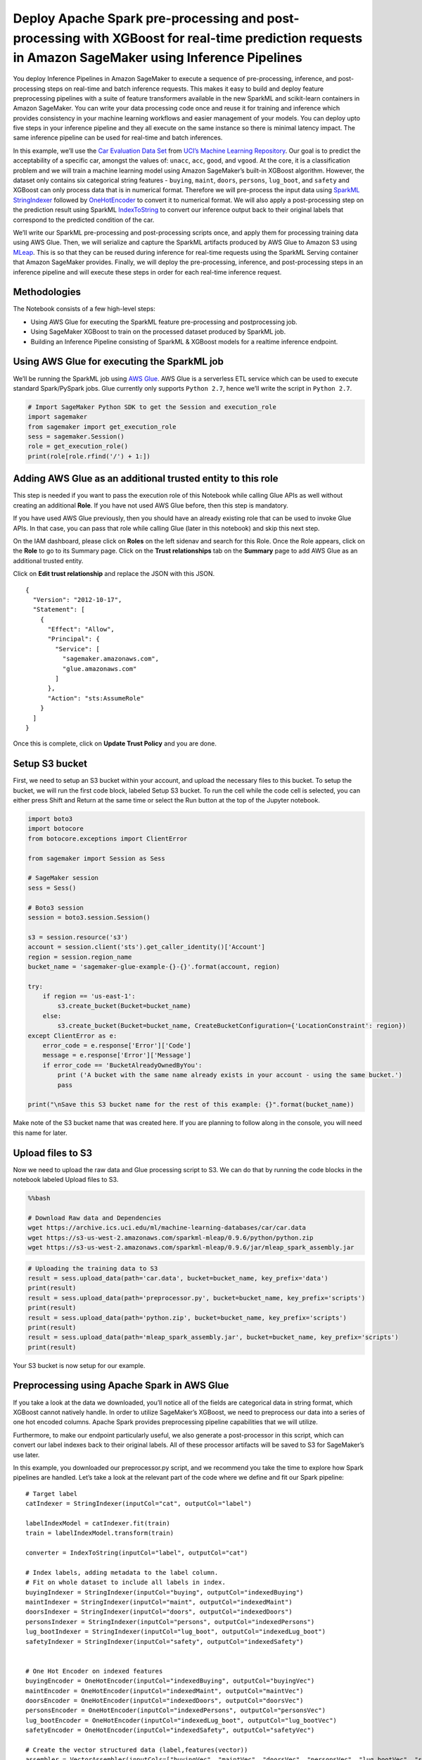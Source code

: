 Deploy Apache Spark pre-processing and post-processing with XGBoost for real-time prediction requests in Amazon SageMaker using Inference Pipelines
===================================================================================================================================================

You deploy Inference Pipelines in Amazon SageMaker to execute a sequence
of pre-processing, inference, and post-processing steps on real-time and
batch inference requests. This makes it easy to build and deploy feature
preprocessing pipelines with a suite of feature transformers available
in the new SparkML and scikit-learn containers in Amazon SageMaker. You
can write your data processing code once and reuse it for training and
inference which provides consistency in your machine learning workflows
and easier management of your models. You can deploy upto five steps in
your inference pipeline and they all execute on the same instance so
there is minimal latency impact. The same inference pipeline can be used
for real-time and batch inferences.

In this example, we’ll use the `Car Evaluation Data
Set <https://archive.ics.uci.edu/ml/datasets/Car+Evaluation>`__ from
`UCI’s Machine Learning
Repository <https://archive.ics.uci.edu/ml/index.php>`__. Our goal is to
predict the acceptability of a specific car, amongst the values of:
``unacc``, ``acc``, ``good``, and ``vgood``. At the core, it is a
classification problem and we will train a machine learning model using
Amazon SageMaker’s built-in XGBoost algorithm. However, the dataset only
contains six categorical string features - ``buying``, ``maint``,
``doors``, ``persons``, ``lug_boot``, and ``safety`` and XGBoost can
only process data that is in numerical format. Therefore we will
pre-process the input data using
`SparkML <https://spark.apache.org/docs/1.2.2/ml-guide.html>`__
`StringIndexer <https://spark.apache.org/docs/latest/ml-features.html#stringindexer>`__
followed by
`OneHotEncoder <https://spark.apache.org/docs/latest/ml-features.html#onehotencoderestimator>`__
to convert it to numerical format. We will also apply a post-processing
step on the prediction result using SparkML
`IndexToString <https://spark.apache.org/docs/latest/ml-features.html#indextostring>`__
to convert our inference output back to their original labels that
correspond to the predicted condition of the car.

We’ll write our SparkML pre-processing and post-processing scripts once,
and apply them for processing training data using AWS Glue. Then, we
will serialize and capture the SparkML artifacts produced by AWS Glue to
Amazon S3 using `MLeap <http://mleap-docs.combust.ml/>`__. This is so
that they can be reused during inference for real-time requests using
the SparkML Serving container that Amazon SageMaker provides. Finally,
we will deploy the pre-processing, inference, and post-processing steps
in an inference pipeline and will execute these steps in order for each
real-time inference request.

Methodologies
-------------

The Notebook consists of a few high-level steps:

-  Using AWS Glue for executing the SparkML feature pre-processing and
   postprocessing job.
-  Using SageMaker XGBoost to train on the processed dataset produced by
   SparkML job.
-  Building an Inference Pipeline consisting of SparkML & XGBoost models
   for a realtime inference endpoint.

Using AWS Glue for executing the SparkML job
--------------------------------------------

We’ll be running the SparkML job using `AWS
Glue <https://aws.amazon.com/glue>`__. AWS Glue is a serverless ETL
service which can be used to execute standard Spark/PySpark jobs. Glue
currently only supports ``Python 2.7``, hence we’ll write the script in
``Python 2.7``.

.. code:: ipython2

    # Import SageMaker Python SDK to get the Session and execution_role
    import sagemaker
    from sagemaker import get_execution_role
    sess = sagemaker.Session()
    role = get_execution_role()
    print(role[role.rfind('/') + 1:])

Adding AWS Glue as an additional trusted entity to this role
------------------------------------------------------------

This step is needed if you want to pass the execution role of this
Notebook while calling Glue APIs as well without creating an additional
**Role**. If you have not used AWS Glue before, then this step is
mandatory.

If you have used AWS Glue previously, then you should have an already
existing role that can be used to invoke Glue APIs. In that case, you
can pass that role while calling Glue (later in this notebook) and skip
this next step.

On the IAM dashboard, please click on **Roles** on the left sidenav and
search for this Role. Once the Role appears, click on the **Role** to go
to its Summary page. Click on the **Trust relationships** tab on the
**Summary** page to add AWS Glue as an additional trusted entity.

Click on **Edit trust relationship** and replace the JSON with this
JSON.

::

   {
     "Version": "2012-10-17",
     "Statement": [
       {
         "Effect": "Allow",
         "Principal": {
           "Service": [
             "sagemaker.amazonaws.com",
             "glue.amazonaws.com"
           ]
         },
         "Action": "sts:AssumeRole"
       }
     ]
   }

Once this is complete, click on **Update Trust Policy** and you are
done.

Setup S3 bucket
---------------

First, we need to setup an S3 bucket within your account, and upload the
necessary files to this bucket. To setup the bucket, we will run the
first code block, labeled Setup S3 bucket. To run the cell while the
code cell is selected, you can either press Shift and Return at the same
time or select the Run button at the top of the Jupyter notebook.

.. code:: ipython2

    import boto3
    import botocore
    from botocore.exceptions import ClientError
    
    from sagemaker import Session as Sess
    
    # SageMaker session
    sess = Sess()
    
    # Boto3 session
    session = boto3.session.Session()
    
    s3 = session.resource('s3')
    account = session.client('sts').get_caller_identity()['Account']
    region = session.region_name
    bucket_name = 'sagemaker-glue-example-{}-{}'.format(account, region)
    
    try:
        if region == 'us-east-1':
            s3.create_bucket(Bucket=bucket_name)
        else:
            s3.create_bucket(Bucket=bucket_name, CreateBucketConfiguration={'LocationConstraint': region})
    except ClientError as e:
        error_code = e.response['Error']['Code']
        message = e.response['Error']['Message']
        if error_code == 'BucketAlreadyOwnedByYou':
            print ('A bucket with the same name already exists in your account - using the same bucket.')
            pass
    
    print("\nSave this S3 bucket name for the rest of this example: {}".format(bucket_name))

Make note of the S3 bucket name that was created here. If you are
planning to follow along in the console, you will need this name for
later.

Upload files to S3
------------------

Now we need to upload the raw data and Glue processing script to S3. We
can do that by running the code blocks in the notebook labeled Upload
files to S3.

.. code:: bash

    %%bash
    
    # Download Raw data and Dependencies
    wget https://archive.ics.uci.edu/ml/machine-learning-databases/car/car.data
    wget https://s3-us-west-2.amazonaws.com/sparkml-mleap/0.9.6/python/python.zip
    wget https://s3-us-west-2.amazonaws.com/sparkml-mleap/0.9.6/jar/mleap_spark_assembly.jar

.. code:: ipython2

    # Uploading the training data to S3
    result = sess.upload_data(path='car.data', bucket=bucket_name, key_prefix='data')
    print(result)
    result = sess.upload_data(path='preprocessor.py', bucket=bucket_name, key_prefix='scripts')
    print(result)
    result = sess.upload_data(path='python.zip', bucket=bucket_name, key_prefix='scripts')
    print(result)
    result = sess.upload_data(path='mleap_spark_assembly.jar', bucket=bucket_name, key_prefix='scripts')
    print(result)

Your S3 bucket is now setup for our example.

Preprocessing using Apache Spark in AWS Glue
--------------------------------------------

If you take a look at the data we downloaded, you’ll notice all of the
fields are categorical data in string format, which XGBoost cannot
natively handle. In order to utilize SageMaker’s XGBoost, we need to
preprocess our data into a series of one hot encoded columns. Apache
Spark provides preprocessing pipeline capabilities that we will utilize.

Furthermore, to make our endpoint particularly useful, we also generate
a post-processor in this script, which can convert our label indexes
back to their original labels. All of these processor artifacts will be
saved to S3 for SageMaker’s use later.

In this example, you downloaded our preprocessor.py script, and we
recommend you take the time to explore how Spark pipelines are handled.
Let’s take a look at the relevant part of the code where we define and
fit our Spark pipeline:

::

       # Target label
       catIndexer = StringIndexer(inputCol="cat", outputCol="label")
       
       labelIndexModel = catIndexer.fit(train)
       train = labelIndexModel.transform(train)
       
       converter = IndexToString(inputCol="label", outputCol="cat")

       # Index labels, adding metadata to the label column.
       # Fit on whole dataset to include all labels in index.
       buyingIndexer = StringIndexer(inputCol="buying", outputCol="indexedBuying")
       maintIndexer = StringIndexer(inputCol="maint", outputCol="indexedMaint")
       doorsIndexer = StringIndexer(inputCol="doors", outputCol="indexedDoors")
       personsIndexer = StringIndexer(inputCol="persons", outputCol="indexedPersons")
       lug_bootIndexer = StringIndexer(inputCol="lug_boot", outputCol="indexedLug_boot")
       safetyIndexer = StringIndexer(inputCol="safety", outputCol="indexedSafety")
       

       # One Hot Encoder on indexed features
       buyingEncoder = OneHotEncoder(inputCol="indexedBuying", outputCol="buyingVec")
       maintEncoder = OneHotEncoder(inputCol="indexedMaint", outputCol="maintVec")
       doorsEncoder = OneHotEncoder(inputCol="indexedDoors", outputCol="doorsVec")
       personsEncoder = OneHotEncoder(inputCol="indexedPersons", outputCol="personsVec")
       lug_bootEncoder = OneHotEncoder(inputCol="indexedLug_boot", outputCol="lug_bootVec")
       safetyEncoder = OneHotEncoder(inputCol="indexedSafety", outputCol="safetyVec")

       # Create the vector structured data (label,features(vector))
       assembler = VectorAssembler(inputCols=["buyingVec", "maintVec", "doorsVec", "personsVec", "lug_bootVec", "safetyVec"], outputCol="features")

       # Chain featurizers in a Pipeline
       pipeline = Pipeline(stages=[buyingIndexer, maintIndexer, doorsIndexer, personsIndexer, lug_bootIndexer, safetyIndexer, buyingEncoder, maintEncoder, doorsEncoder, personsEncoder, lug_bootEncoder, safetyEncoder, assembler])

       # Train model.  This also runs the indexers.
       model = pipeline.fit(train)

This snippet defines both our preprocessor and postprocessor. The
preprocessor converts all the training columns from categorical labels
into a vector of one-hot encoded columns, while the post-processor
converts our label index back to a human readable string.

In addition, it may be helpful to examine the code which allows us to
serialize and store our Spark pipeline artifacts in the MLeap format.
Because the Spark framework was designed around batch use cases, we need
to use MLeap here. MLeap serializes SparkML Pipelines and provides run
time for deploying for real-time, low latency use cases. Amazon
SageMaker has launched a SparkML Serving container that uses MLEAP to
make it easy to use. Let’s look at the code below:

::

       # Serialize and store via MLeap  
       SimpleSparkSerializer().serializeToBundle(model, "jar:file:/tmp/model.zip", predictions)
       
       # Unzipping as SageMaker expects a .tar.gz file but MLeap produces a .zip file.
       import zipfile
       with zipfile.ZipFile("/tmp/model.zip") as zf:
           zf.extractall("/tmp/model")

       # Writing back the content as a .tar.gz file
       import tarfile
       with tarfile.open("/tmp/model.tar.gz", "w:gz") as tar:
           tar.add("/tmp/model/bundle.json", arcname='bundle.json')
           tar.add("/tmp/model/root", arcname='root')

       s3 = boto3.resource('s3')
       file_name = args['s3_model_bucket_prefix'] + '/' + 'model.tar.gz'
       s3.Bucket(args['s3_model_bucket']).upload_file('/tmp/model.tar.gz', file_name)

       os.remove('/tmp/model.zip')
       os.remove('/tmp/model.tar.gz')
       shutil.rmtree('/tmp/model')
       
       # Save postprocessor
       SimpleSparkSerializer().serializeToBundle(converter, "jar:file:/tmp/postprocess.zip", predictions)

       with zipfile.ZipFile("/tmp/postprocess.zip") as zf:
           zf.extractall("/tmp/postprocess")

       # Writing back the content as a .tar.gz file
       import tarfile
       with tarfile.open("/tmp/postprocess.tar.gz", "w:gz") as tar:
           tar.add("/tmp/postprocess/bundle.json", arcname='bundle.json')
           tar.add("/tmp/postprocess/root", arcname='root')

       file_name = args['s3_model_bucket_prefix'] + '/' + 'postprocess.tar.gz'
       s3.Bucket(args['s3_model_bucket']).upload_file('/tmp/postprocess.tar.gz', file_name)

       os.remove('/tmp/postprocess.zip')
       os.remove('/tmp/postprocess.tar.gz')
       shutil.rmtree('/tmp/postprocess')

You’ll notice we unzip this archive and re-archive it into a tar.gz file
that SageMaker recognizes.

To run our Spark pipelines within SageMaker, we are going to utilize our
notebook instance. within the SageMaker notebook, you can run the cell
labeled Create and run AWS Glue Preprocessing Job, which is in the
following cell. This cell will define the job in Glue, run the job, and
monitor the status until the job has completed.

Create and run AWS Glue Preprocessing Job
-----------------------------------------

Next we’ll be creating Glue client via Boto so that we can invoke the
``create_job`` API of Glue. ``create_job`` API will create a job
definition which can be used to execute your jobs in Glue. The job
definition created here is mutable. While creating the job, we are also
passing the code location as well as the dependencies location to Glue.

The job will be executed by calling ``start_job_run`` API. This API
creates an immutable run/execution corresponding to the job definition
created above. We will require the ``job_run_id`` for the particular job
execution to check for status. We’ll pass the data and model locations
as part of the job execution parameters.

Finally we will check for the job status to see if it has ``succeeded``,
``failed`` or ``stopped``. Once the job is succeeded, we have the
transformed data into S3 in CSV format which we can use with XGBoost for
training. If the job fails, you can go to `AWS Glue
console <https://us-west-2.console.aws.amazon.com/glue/home>`__, click
on **Jobs** tab on the left, and from the page, click on this particular
job and you will be able to find the CloudWatch logs (the link under
**Logs**) link for these jobs which can help you to see what exactly
went wrong in the job execution.

.. code:: ipython2

    ### Create and run AWS Glue Preprocessing Job
    
    # Define the Job in AWS Glue
    glue = boto3.client('glue')
    
    try:
        glue.get_job(JobName='preprocessing-cars')
        print("Job already exists, continuing...")
    except glue.exceptions.EntityNotFoundException:
        response = glue.create_job(
            Name='preprocessing-cars',
            Role=role,
            Command={
                'Name': 'glueetl',
                'ScriptLocation': 's3://{}/scripts/preprocessor.py'.format(bucket_name)
            },
            DefaultArguments={
                '--s3_input_data_location': 's3://{}/data/car.data'.format(bucket_name),
                '--s3_model_bucket_prefix': 'model',
                '--s3_model_bucket': bucket_name,
                '--s3_output_bucket': bucket_name,
                '--s3_output_bucket_prefix': 'output',
                '--extra-py-files': 's3://{}/scripts/python.zip'.format(bucket_name),
                '--extra-jars': 's3://{}/scripts/mleap_spark_assembly.jar'.format(bucket_name)
            }
        )
    
        print('{}\n'.format(response))
    
    # Run the job in AWS Glue
    try:
        job_name='preprocessing-cars'
        response = glue.start_job_run(JobName=job_name)
        job_run_id = response['JobRunId']
        print('{}\n'.format(response))
    except glue.exceptions.ConcurrentRunsExceededException:
        print("Job run already in progress, continuing...")
    
        
    # Check on the job status
    import time
    
    job_run_status = glue.get_job_run(JobName=job_name,RunId=job_run_id)['JobRun']['JobRunState']
    while job_run_status not in ('FAILED', 'SUCCEEDED', 'STOPPED'):
        job_run_status = glue.get_job_run(JobName=job_name,RunId=job_run_id)['JobRun']['JobRunState']
        print (job_run_status)
        time.sleep(30)

In summary, we have now preprocessed our data into a training and
validation set, with one-hot encoding for all of the string values. We
have also serialized a preprocessor and post-processor into the MLeap
format, so that we can reuse these pipelines in our endpoint later. The
next step is to train a Machine Learning model. We will be using Amazon
SageMaker’s built-in XGBoost for this.

Training an Amazon SageMaker XGBoost Model
------------------------------------------

Now that we have our data preprocessed in a format that XGBoost
recognizes, we can run a simple training job to train a classifier model
on our data. We can run this entire process in our Jupyter notebook. Run
the following cell, labeled Run Amazon SageMaker XGBoost Training Job.
This will run our XGBoost training job in Amazon SageMaker, and monitor
the progress of the job. Once the job is ‘Completed’, you can move on to
the next cell.

This will train the model on the preprocessed data we created earlier.
After a few minutes, usually less than 5, the job should complete
successfully, and output our model artifacts to the S3 location we
specified. Once this is done, we can deploy an inference pipeline that
consists of pre-processing, inference and post-processing steps.

Run Amazon SageMaker XGBoost Training Job
-----------------------------------------

.. code:: ipython2

    ### Run Amazon SageMaker XGBoost Training Job
    
    from sagemaker.amazon.amazon_estimator import get_image_uri
    
    import random
    import string
    
    # Get XGBoost container image for current region
    training_image = get_image_uri(region, 'xgboost', repo_version="latest")
    
    # Create a unique training job name
    training_job_name = 'xgboost-cars-'+''.join(random.choice(string.ascii_lowercase + string.digits) for _ in range(8))
    
    # Create the training job in Amazon SageMaker
    sagemaker = boto3.client('sagemaker')
    response = sagemaker.create_training_job(
        TrainingJobName=training_job_name,
        HyperParameters={
            'early_stopping_rounds ': '5',
            'num_round': '10',
            'objective': 'multi:softmax',
            'num_class': '4',
            'eval_metric': 'mlogloss'
    
        },
        AlgorithmSpecification={
            'TrainingImage': training_image,
            'TrainingInputMode': 'File',
        },
        RoleArn=role,
        InputDataConfig=[
            {
                'ChannelName': 'train',
                'DataSource': {
                    'S3DataSource': {
                        'S3DataType': 'S3Prefix',
                        'S3Uri': 's3://{}/output/train'.format(bucket_name),
                        'S3DataDistributionType': 'FullyReplicated'
                    }
                },
                'ContentType': 'text/csv',
                'CompressionType': 'None',
                'RecordWrapperType': 'None',
                'InputMode': 'File'
            },
            {
                'ChannelName': 'validation',
                'DataSource': {
                    'S3DataSource': {
                        'S3DataType': 'S3Prefix',
                        'S3Uri': 's3://{}/output/validation'.format(bucket_name),
                        'S3DataDistributionType': 'FullyReplicated'
                    }
                },
                'ContentType': 'text/csv',
                'CompressionType': 'None',
                'RecordWrapperType': 'None',
                'InputMode': 'File'
            },
        ],
        OutputDataConfig={
            'S3OutputPath': 's3://{}/xgb'.format(bucket_name)
        },
        ResourceConfig={
            'InstanceType': 'ml.m4.xlarge',
            'InstanceCount': 1,
            'VolumeSizeInGB': 1
        },
        StoppingCondition={
            'MaxRuntimeInSeconds': 3600
        },)
    
    print('{}\n'.format(response))
    
    # Monitor the status until completed
    job_run_status = sagemaker.describe_training_job(TrainingJobName=training_job_name)['TrainingJobStatus']
    while job_run_status not in ('Failed', 'Completed', 'Stopped'):
        job_run_status = sagemaker.describe_training_job(TrainingJobName=training_job_name)['TrainingJobStatus']
        print (job_run_status)
        time.sleep(30)

Deploying an Amazon SageMaker Endpoint utilizing your data processing artifacts
-------------------------------------------------------------------------------

Now that we have a set of model artifacts, we can set up an inference
pipeline that executes sequentially in Amazon SageMaker. We start by
setting up a Model, which will point to all of our model artifacts, then
we setup an Endpoint configuration to specify our hardware, and finally
we can stand up an Endpoint. With this endpoint, we will pass the raw
data and no longer need to write pre-processing logic in our application
code. The same pre-processing steps that ran for training can be applied
to inference input data for better consistency and ease of management.

Deploying a model in SageMaker requires two components:

-  Docker image residing in ECR.
-  Model artifacts residing in S3.

**SparkML**

For SparkML, Docker image for MLeap based SparkML serving is provided by
SageMaker team. For more information on this, please see `SageMaker
SparkML
Serving <https://github.com/aws/sagemaker-sparkml-serving-container>`__.
MLeap serialized SparkML model was uploaded to S3 as part of the SparkML
job we executed in AWS Glue.

**XGBoost**

For XGBoost, we will use the same Docker image we used for training. The
model artifacts for XGBoost was uploaded as part of the training job we
just ran.

Create SageMaker Endpoint with pipeline
---------------------------------------

.. code:: ipython2

    ### Create SageMaker endpoint with pipeline
    from botocore.exceptions import ClientError
    
    # Image locations are published at: https://github.com/aws/sagemaker-sparkml-serving-container
    sparkml_images = {
        'us-west-1': '746614075791.dkr.ecr.us-west-1.amazonaws.com/sagemaker-sparkml-serving:2.2',
        'us-west-2': '246618743249.dkr.ecr.us-west-2.amazonaws.com/sagemaker-sparkml-serving:2.2',
        'us-east-1': '683313688378.dkr.ecr.us-east-1.amazonaws.com/sagemaker-sparkml-serving:2.2',
        'us-east-2': '257758044811.dkr.ecr.us-east-2.amazonaws.com/sagemaker-sparkml-serving:2.2',
        'ap-northeast-1': '354813040037.dkr.ecr.ap-northeast-1.amazonaws.com/sagemaker-sparkml-serving:2.2',
        'ap-northeast-2': '366743142698.dkr.ecr.ap-northeast-2.amazonaws.com/sagemaker-sparkml-serving:2.2',
        'ap-southeast-1': '121021644041.dkr.ecr.ap-southeast-1.amazonaws.com/sagemaker-sparkml-serving:2.2',
        'ap-southeast-2': '783357654285.dkr.ecr.ap-southeast-2.amazonaws.com/sagemaker-sparkml-serving:2.2',
        'ap-south-1': '720646828776.dkr.ecr.ap-south-1.amazonaws.com/sagemaker-sparkml-serving:2.2',
        'eu-west-1': '141502667606.dkr.ecr.eu-west-1.amazonaws.com/sagemaker-sparkml-serving:2.2',
        'eu-west-2': '764974769150.dkr.ecr.eu-west-2.amazonaws.com/sagemaker-sparkml-serving:2.2',
        'eu-central-1': '492215442770.dkr.ecr.eu-central-1.amazonaws.com/sagemaker-sparkml-serving:2.2',
        'ca-central-1': '341280168497.dkr.ecr.ca-central-1.amazonaws.com/sagemaker-sparkml-serving:2.2',
        'us-gov-west-1': '414596584902.dkr.ecr.us-gov-west-1.amazonaws.com/sagemaker-sparkml-serving:2.2'
    }
    
    
    
    try:
        sparkml_image = sparkml_images[region]
    
        response = sagemaker.create_model(
            ModelName='pipeline-xgboost',
            Containers=[
                {
                    'Image': sparkml_image,
                    'ModelDataUrl': 's3://{}/model/model.tar.gz'.format(bucket_name),
                    'Environment': {
                        'SAGEMAKER_SPARKML_SCHEMA': '{"input":[{"type":"string","name":"buying"},{"type":"string","name":"maint"},{"type":"string","name":"doors"},{"type":"string","name":"persons"},{"type":"string","name":"lug_boot"},{"type":"string","name":"safety"}],"output":{"type":"double","name":"features","struct":"vector"}}'
                    }
                },
                {
                    'Image': training_image,
                    'ModelDataUrl': 's3://{}/xgb/{}/output/model.tar.gz'.format(bucket_name, training_job_name)
                },
                {
                    'Image': sparkml_image,
                    'ModelDataUrl': 's3://{}/model/postprocess.tar.gz'.format(bucket_name),
                    'Environment': {
                        'SAGEMAKER_SPARKML_SCHEMA': '{"input": [{"type": "double", "name": "label"}], "output": {"type": "string", "name": "cat"}}'
                    }
    
                },
            ],
            ExecutionRoleArn=role
        )
    
        print('{}\n'.format(response))
        
    except ClientError:
        print('Model already exists, continuing...')
    
    
    try:
        response = sagemaker.create_endpoint_config(
            EndpointConfigName='pipeline-xgboost',
            ProductionVariants=[
                {
                    'VariantName': 'DefaultVariant',
                    'ModelName': 'pipeline-xgboost',
                    'InitialInstanceCount': 1,
                    'InstanceType': 'ml.m4.xlarge',
                },
            ],
        )
        print('{}\n'.format(response))
    
    except ClientError:
        print('Endpoint config already exists, continuing...')
    
    
    try:
        response = sagemaker.create_endpoint(
            EndpointName='pipeline-xgboost',
            EndpointConfigName='pipeline-xgboost',
        )
        print('{}\n'.format(response))
    
    except ClientError:
        print("Endpoint already exists, continuing...")
    
    
    # Monitor the status until completed
    endpoint_status = sagemaker.describe_endpoint(EndpointName='pipeline-xgboost')['EndpointStatus']
    while endpoint_status not in ('OutOfService','InService','Failed'):
        endpoint_status = sagemaker.describe_endpoint(EndpointName='pipeline-xgboost')['EndpointStatus']
        print(endpoint_status)
        time.sleep(30)

After a few minutes, Amazon SageMaker will have created an endpoint
utilizing all three of the provided containers on a single instance.
When the endpoint is invoked with a payload, the output of the earlier
containers is passed as the input to the later containers, until the
payload reaches its final output.

In this example, the raw, string categories are sent to our
preprocessing SparkML serving container and run through a Spark pipeline
to one hot encode the features. Then the one hot encoded data is sent to
our XGBoost container, where our model makes a prediction to an index.
The index is then fed to our post-processing MLeap container, with a
Spark model artifact, which converts the index back to its original
label string, which is returned to the client. These are the exact same
steps you used for pre-processing training data and it was only
necessary to write the code once.

Testing the Endpoint
--------------------

Once the Amazon SageMaker endpoint is InService, we can test it with the
code cell labeled Invoke the Endpoint. If successful, this should return
one of the following values: ``unacc``, ``acc``, ``good``, ``vgood``.

Invoke the Endpoint
-------------------

Invoking the newly created inference endpoint with a payload to transform the data
~~~~~~~~~~~~~~~~~~~~~~~~~~~~~~~~~~~~~~~~~~~~~~~~~~~~~~~~~~~~~~~~~~~~~~~~~~~~~~~~~~

Now we will invoke the endpoint with a valid payload that SageMaker
SparkML Serving can recognize. There are three ways in which input
payload can be passed to the request:

-  Pass it as a valid CSV string. In this case, the schema passed via
   the environment variable will be used to determine the schema. For
   CSV format, every column in the input has to be a basic datatype
   (e.g. int, double, string) and it can not be a Spark ``Array`` or
   ``Vector``.

-  Pass it as a valid JSON string. In this case as well, the schema
   passed via the environment variable will be used to infer the schema.
   With JSON format, every column in the input can be a basic datatype
   or a Spark ``Vector`` or ``Array`` provided that the corresponding
   entry in the schema mentions the correct value.

-  Pass the request in JSON format along with the schema and the data.
   In this case, the schema passed in the payload will take precedence
   over the one passed via the environment variable (if any).

In this case, we will pass it as a valid CSV string.

.. code:: ipython2

    ### Invoke the Endpoint
    client = boto3.client('sagemaker-runtime')
    
    sample_payload=b'low,low,5more,more,big,high'
    
    response = client.invoke_endpoint(
        EndpointName='pipeline-xgboost',
        Body=sample_payload,
        ContentType='text/csv'
    )
    
    print('Our result for this payload is: {}'.format(response['Body'].read().decode('ascii')))

Clean up your AWS environment
-----------------------------

When you are done with this experiment, make sure to delete your
SageMaker endpoint to avoid incurring unexpected costs. You can do this
from the AWS Console by going to Services, Amazon SageMaker, Inference,
and Endpoints. Select pipeline-xgboost under Endpoints. In the
upper-right, select Delete. This will remove the endpoint from your AWS
account. You will also want to make sure to stop your Notebook instance.

A more extensive cleanup can be done from your Notebook instance by
running the code cell labeled Environment cleanup, seen below.

Environment cleanup
-------------------

.. code:: ipython2

    ### Environment cleanup
    
    print('Deleting SageMaker endpoint...')
    result = sagemaker.delete_endpoint(
        EndpointName='pipeline-xgboost'
    )
    print(result)
    
    print('Deleting SageMaker endpoint config...')
    result = sagemaker.delete_endpoint_config(
        EndpointConfigName='pipeline-xgboost'
    )
    print(result)
    
    print('Deleting SageMaker model...')
    result = sagemaker.delete_model(
        ModelName='pipeline-xgboost'
    )
    print(result)
    
    print('Deleting Glue job...')
    result = glue.delete_job(
        JobName='preprocessing-cars'
    )
    print(result)

References
----------

Dua, D. and Karra Taniskidou, E. (2017). UCI Machine Learning Repository
[http://archive.ics.uci.edu/ml]. Irvine, CA: University of California,
School of Information and Computer Science.

